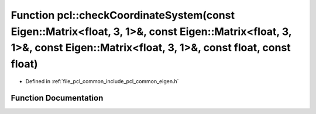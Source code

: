 .. _exhale_function_namespacepcl_1a9e85af115a167f7fdf7feaeb86e759a9:

Function pcl::checkCoordinateSystem(const Eigen::Matrix<float, 3, 1>&, const Eigen::Matrix<float, 3, 1>&, const Eigen::Matrix<float, 3, 1>&, const float, const float)
======================================================================================================================================================================

- Defined in :ref:`file_pcl_common_include_pcl_common_eigen.h`


Function Documentation
----------------------


.. doxygenfunction:: pcl::checkCoordinateSystem(const Eigen::Matrix<float, 3, 1>&, const Eigen::Matrix<float, 3, 1>&, const Eigen::Matrix<float, 3, 1>&, const float, const float)
